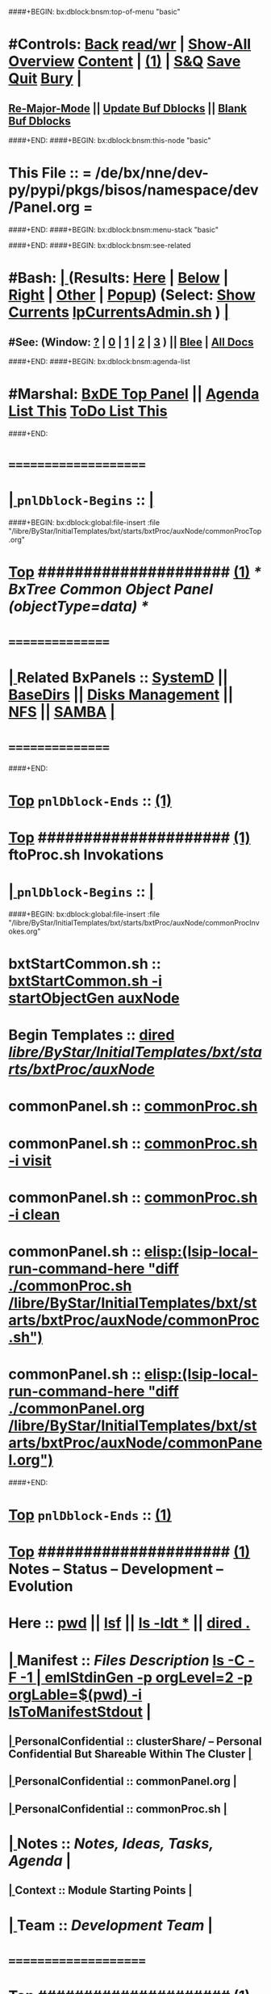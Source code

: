 ####+BEGIN: bx:dblock:bnsm:top-of-menu "basic"
*  #Controls:  [[elisp:(blee:bnsm:menu-back)][Back]] [[elisp:(toggle-read-only)][read/wr]] | [[elisp:(show-all)][Show-All]]  [[elisp:(org-shifttab)][Overview]]  [[elisp:(progn (org-shifttab) (org-content))][Content]] | [[elisp:(delete-other-windows)][(1)]] | [[elisp:(progn (save-buffer) (kill-buffer))][S&Q]]  [[elisp:(save-buffer)][Save]]  [[elisp:(kill-buffer)][Quit]]  [[elisp:(bury-buffer)][Bury]]  [[elisp:(org-cycle)][| ]]
**  [[elisp:(blee:buf:re-major-mode)][Re-Major-Mode]] ||  [[elisp:(org-dblock-update-buffer-bx)][Update Buf Dblocks]] || [[elisp:(org-dblock-bx-blank-buffer)][Blank Buf Dblocks]]
####+END:
####+BEGIN: bx:dblock:bnsm:this-node "basic"
*  This File :: *= /de/bx/nne/dev-py/pypi/pkgs/bisos/namespace/dev/Panel.org =*
####+END:
####+BEGIN: bx:dblock:bnsm:menu-stack "basic"

####+END:
####+BEGIN: bx:dblock:bnsm:see-related
*  #Bash:  [[elisp:(org-cycle)][| ]] (Results: [[elisp:(blee:bnsm:results-here)][Here]] | [[elisp:(blee:bnsm:results-split-below)][Below]] | [[elisp:(blee:bnsm:results-split-right)][Right]] | [[elisp:(blee:bnsm:results-other)][Other]] | [[elisp:(blee:bnsm:results-popup)][Popup]]) (Select:  [[elisp:(lsip-local-run-command "lpCurrentsAdmin.sh -i currentsGetThenShow")][Show Currents]]  [[elisp:(lsip-local-run-command "lpCurrentsAdmin.sh")][lpCurrentsAdmin.sh]] ) [[elisp:(org-cycle)][| ]]
**  #See:  (Window: [[elisp:(blee:bnsm:results-window-show)][?]] | [[elisp:(blee:bnsm:results-window-set 0)][0]] | [[elisp:(blee:bnsm:results-window-set 1)][1]] | [[elisp:(blee:bnsm:results-window-set 2)][2]] | [[elisp:(blee:bnsm:results-window-set 3)][3]] ) || [[elisp:(bx:bnsm:top:panel-blee)][Blee]] | [[elisp:(bx:bnsm:top:panel-listOfDocs)][All Docs]]
####+END:
####+BEGIN: bx:dblock:bnsm:agenda-list
*  #Marshal:  [[elisp:(find-file "/libre/ByStar/InitialTemplates/activeDocs/listOfDocs/fullUsagePanel-en.org")][BxDE Top Panel]] ||  [[elisp:(bx:org:agenda:this-file-otherWin)][Agenda List This]]    [[elisp:(bx:org:todo:this-file-otherWin)][ToDo List This]]
####+END:
*      =====================  
*  [[elisp:(org-cycle)][| ]]  =pnlDblock-Begins= ::  [[elisp:(org-cycle)][| ]]
####+BEGIN: bx:dblock:global:file-insert :file "/libre/ByStar/InitialTemplates/bxt/starts/bxtProc/auxNode/commonProcTop.org"
*  [[elisp:(beginning-of-buffer)][Top]] #####################  [[elisp:(delete-other-windows)][(1)]]               /*  BxTree Common Object Panel (objectType=data) */
*      ================
*  [[elisp:(org-cycle)][| ]]  Related BxPanels   ::  [[elisp:(find-file "/libre/ByStar/InitialTemplates/activeDocs/bxServices/servicesManage/bxSupervision/systemd/fullUsagePanel-en.org")][SystemD]] || [[file:/libre/ByStar/InitialTemplates/activeDocs/bxPlatform/baseDirs/fullUsagePanel-en.org][BaseDirs]] || [[file:/libre/ByStar/InitialTemplates/activeDocs/bxPlatform/baseDirs/disk/fullUsagePanel-en.org][Disks Management]] || [[file:/libre/ByStar/InitialTemplates/activeDocs/bxPlatform/baseDirs/nfs/fullUsagePanel-en.org][NFS]] || [[file:/libre/ByStar/InitialTemplates/activeDocs/bxPlatform/baseDirs/samba/fullUsagePanel-en.org][SAMBA]]   [[elisp:(org-cycle)][| ]]
*      ================

####+END:
*  [[elisp:(beginning-of-buffer)][Top]] =pnlDblock-Ends=   ::  [[elisp:(delete-other-windows)][(1)]] 
*  [[elisp:(beginning-of-buffer)][Top]] #####################  [[elisp:(delete-other-windows)][(1)]]      *ftoProc.sh Invokations* 
*  [[elisp:(org-cycle)][| ]]  =pnlDblock-Begins= ::  [[elisp:(org-cycle)][| ]]
####+BEGIN: bx:dblock:global:file-insert :file "/libre/ByStar/InitialTemplates/bxt/starts/bxtProc/auxNode/commonProcInvokes.org"
*      bxtStartCommon.sh  ::  [[elisp:(bx:iimBash:cmndLineExec :wrapper "echo" :name "bxtStartCommon.sh" :iif "startObjectGen" :iifArgs "auxNode")][bxtStartCommon.sh -i startObjectGen auxNode]]
*      Begin Templates    ::  [[elisp:(dired "/libre/ByStar/InitialTemplates/bxt/starts/bxtProc/auxNode/")][dired /libre/ByStar/InitialTemplates/bxt/starts/bxtProc/auxNode/]]
*      commonPanel.sh     ::  [[elisp:(bx:iimBash:cmndLineExec :wrapper "" :name "commonProc.sh" :verbosity "" :callTracking "" :iif "" :iifArgs "")][commonProc.sh]]
*      commonPanel.sh     ::  [[elisp:(bx:iimBash:cmndLineExec :wrapper "" :name "commonProc.sh" :iif "visit" :iifArgs "")][commonProc.sh -i visit]]
*      commonPanel.sh     ::  [[elisp:(bx:iimBash:cmndLineExec :wrapper "" :name "commonProc.sh" :iif "clean" :iifArgs "")][commonProc.sh -i clean]]
*      commonPanel.sh     ::  [[elisp:(lsip-local-run-command-here "diff ./commonProc.sh  /libre/ByStar/InitialTemplates/bxt/starts/bxtProc/auxNode/commonProc.sh")]]
*      commonPanel.sh     ::  [[elisp:(lsip-local-run-command-here "diff ./commonPanel.org /libre/ByStar/InitialTemplates/bxt/starts/bxtProc/auxNode/commonPanel.org")]]

####+END:
*  [[elisp:(beginning-of-buffer)][Top]] =pnlDblock-Ends=   ::  [[elisp:(delete-other-windows)][(1)]] 
*  [[elisp:(beginning-of-buffer)][Top]] #####################  [[elisp:(delete-other-windows)][(1)]]      *Notes -- Status -- Development -- Evolution*
*      Here               ::    [[elisp:(lsip-local-run-command-here "pwd")][pwd]] || [[elisp:(lsip-local-run-command-here "lsf")][lsf]] || [[elisp:(lsip-local-run-command-here "ls -ldt *")][ls -ldt *]] ||  [[elisp:(dired ".")][dired .]]
*  [[elisp:(org-cycle)][| ]]  Manifest           ::   /Files Description/    [[elisp:(lsip-local-run-command-here "ls -C --file-type -1 | emlStdinGen -p orgLevel=2 -p orgLabel=$(basename $(pwd)) -i lsToManifestStdout")][ls -C -F -1 | emlStdinGen -p orgLevel=2 -p orgLable=$(pwd) -i lsToManifestStdout]]   [[elisp:(org-cycle)][| ]]
**  [[elisp:(org-cycle)][| ]]  PersonalConfidential      :: clusterShare/ -- Personal Confidential But Shareable Within The Cluster [[elisp:(org-cycle)][| ]]
**  [[elisp:(org-cycle)][| ]]  PersonalConfidential      :: commonPanel.org [[elisp:(org-cycle)][| ]]
**  [[elisp:(org-cycle)][| ]]  PersonalConfidential      :: commonProc.sh [[elisp:(org-cycle)][| ]]
*  [[elisp:(org-cycle)][| ]]  Notes              ::   /Notes, Ideas, Tasks, Agenda/   [[elisp:(org-cycle)][| ]]
**  [[elisp:(org-cycle)][| ]]  Context      ::  Module Starting Points  [[elisp:(org-cycle)][| ]]
*  [[elisp:(org-cycle)][| ]]  Team               ::   /Development Team/ [[elisp:(org-cycle)][| ]]
*      =====================  
*  [[elisp:(beginning-of-buffer)][Top]] #####################  [[elisp:(delete-other-windows)][(1)]]      *Common Footer Controls*
####+BEGIN: bx:dblock:org:parameters :types "agenda"
#+STARTUP: lognotestate
#+SEQ_TODO: TODO WAITING DELEGATED | DONE DEFERRED CANCELLED
#+TAGS: @desk(d) @home(h) @work(w) @withInternet(i) @road(r) call(c) errand(e)
####+END:


####+BEGIN: bx:dblock:bnsm:end-of-menu "basic"
*  #Controls:  [[elisp:(blee:bnsm:menu-back)][Back]]  [[elisp:(toggle-read-only)][toggle-read-only]]  [[elisp:(show-all)][Show-All]]  [[elisp:(org-shifttab)][Cycle Glob Vis]]  [[elisp:(delete-other-windows)][1 Win]]  [[elisp:(save-buffer)][Save]]   [[elisp:(kill-buffer)][Quit]]
####+END:
*  [[elisp:(org-cycle)][| ]]  Local Vars  ::                  *Org-Mode And Emacs Specific Configurations*   [[elisp:(org-cycle)][| ]]
#+CATEGORY: bxPanel
#+STARTUP: overview

;; Local Variables:
;; eval: (setq bx:iimp:iimModeArgs "")
;; eval: (bx:iimp:cmndLineSpecs :name "bxpManage.py")
;; eval: (bx:iimBash:cmndLineSpecs :name "lcaSambaSysdAdmin.sh")
;; eval: (setq bx:curUnit "smbd")
;; End:

